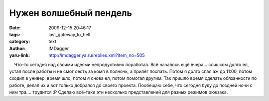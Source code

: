 Нужен волшебный пендель
=======================
:date: 2009-12-15 20:46:17
:tags: last_gateway_to_hell
:category: text
:author: IMDagger
:yaru-link: http://imdagger.ya.ru/replies.xml?item_no=505

    Что-то сегодня над своими идеями непродуктивно поработал. Всё
началось ещё вчера… слишком долго ел, устал после работы и не смог сесть
за комп в полночь, а прилёг поспать. Потом я долго спал аж до 11:00,
потом сходил в универ, время шло, потом я снова ел, потом помогал
другим. Так пришло время сделать обязанности по работе, делал их и вот
только добрался до своего проекта. Пообещаю себе, что сегодня буду до
поздней ночи с ним тра…. трудится :P Сделаю всё-таки эти несколько
представлений для разных режимов рюкзака.

